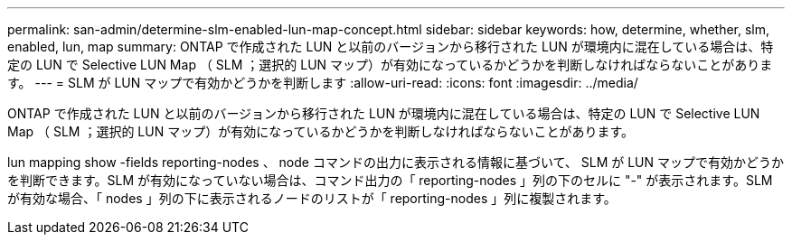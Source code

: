 ---
permalink: san-admin/determine-slm-enabled-lun-map-concept.html 
sidebar: sidebar 
keywords: how, determine, whether, slm, enabled, lun, map 
summary: ONTAP で作成された LUN と以前のバージョンから移行された LUN が環境内に混在している場合は、特定の LUN で Selective LUN Map （ SLM ；選択的 LUN マップ）が有効になっているかどうかを判断しなければならないことがあります。 
---
= SLM が LUN マップで有効かどうかを判断します
:allow-uri-read: 
:icons: font
:imagesdir: ../media/


[role="lead"]
ONTAP で作成された LUN と以前のバージョンから移行された LUN が環境内に混在している場合は、特定の LUN で Selective LUN Map （ SLM ；選択的 LUN マップ）が有効になっているかどうかを判断しなければならないことがあります。

lun mapping show -fields reporting-nodes 、 node コマンドの出力に表示される情報に基づいて、 SLM が LUN マップで有効かどうかを判断できます。SLM が有効になっていない場合は、コマンド出力の「 reporting-nodes 」列の下のセルに "-" が表示されます。SLM が有効な場合、「 nodes 」列の下に表示されるノードのリストが「 reporting-nodes 」列に複製されます。
